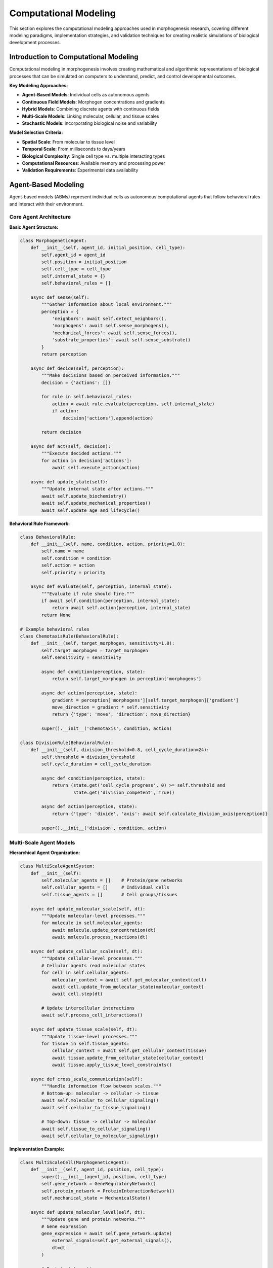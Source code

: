 Computational Modeling
=====================

This section explores the computational modeling approaches used in morphogenesis research, covering different modeling paradigms, implementation strategies, and validation techniques for creating realistic simulations of biological development processes.

Introduction to Computational Modeling
--------------------------------------

Computational modeling in morphogenesis involves creating mathematical and algorithmic representations of biological processes that can be simulated on computers to understand, predict, and control developmental outcomes.

**Key Modeling Approaches:**

* **Agent-Based Models**: Individual cells as autonomous agents
* **Continuous Field Models**: Morphogen concentrations and gradients
* **Hybrid Models**: Combining discrete agents with continuous fields
* **Multi-Scale Models**: Linking molecular, cellular, and tissue scales
* **Stochastic Models**: Incorporating biological noise and variability

**Model Selection Criteria:**

* **Spatial Scale**: From molecular to tissue level
* **Temporal Scale**: From milliseconds to days/years
* **Biological Complexity**: Single cell type vs. multiple interacting types
* **Computational Resources**: Available memory and processing power
* **Validation Requirements**: Experimental data availability

Agent-Based Modeling
--------------------

Agent-based models (ABMs) represent individual cells as autonomous computational agents that follow behavioral rules and interact with their environment.

Core Agent Architecture
~~~~~~~~~~~~~~~~~~~~~~~

**Basic Agent Structure:**

.. code-block:: python

   class MorphogeneticAgent:
       def __init__(self, agent_id, initial_position, cell_type):
           self.agent_id = agent_id
           self.position = initial_position
           self.cell_type = cell_type
           self.internal_state = {}
           self.behavioral_rules = []

       async def sense(self):
           """Gather information about local environment."""
           perception = {
               'neighbors': await self.detect_neighbors(),
               'morphogens': await self.sense_morphogens(),
               'mechanical_forces': await self.sense_forces(),
               'substrate_properties': await self.sense_substrate()
           }
           return perception

       async def decide(self, perception):
           """Make decisions based on perceived information."""
           decision = {'actions': []}

           for rule in self.behavioral_rules:
               action = await rule.evaluate(perception, self.internal_state)
               if action:
                   decision['actions'].append(action)

           return decision

       async def act(self, decision):
           """Execute decided actions."""
           for action in decision['actions']:
               await self.execute_action(action)

       async def update_state(self):
           """Update internal state after actions."""
           await self.update_biochemistry()
           await self.update_mechanical_properties()
           await self.update_age_and_lifecycle()

**Behavioral Rule Framework:**

.. code-block:: python

   class BehavioralRule:
       def __init__(self, name, condition, action, priority=1.0):
           self.name = name
           self.condition = condition
           self.action = action
           self.priority = priority

       async def evaluate(self, perception, internal_state):
           """Evaluate if rule should fire."""
           if await self.condition(perception, internal_state):
               return await self.action(perception, internal_state)
           return None

   # Example behavioral rules
   class ChemotaxisRule(BehavioralRule):
       def __init__(self, target_morphogen, sensitivity=1.0):
           self.target_morphogen = target_morphogen
           self.sensitivity = sensitivity

           async def condition(perception, state):
               return self.target_morphogen in perception['morphogens']

           async def action(perception, state):
               gradient = perception['morphogens'][self.target_morphogen]['gradient']
               move_direction = gradient * self.sensitivity
               return {'type': 'move', 'direction': move_direction}

           super().__init__('chemotaxis', condition, action)

   class DivisionRule(BehavioralRule):
       def __init__(self, division_threshold=0.8, cell_cycle_duration=24):
           self.threshold = division_threshold
           self.cycle_duration = cell_cycle_duration

           async def condition(perception, state):
               return (state.get('cell_cycle_progress', 0) >= self.threshold and
                       state.get('division_competent', True))

           async def action(perception, state):
               return {'type': 'divide', 'axis': await self.calculate_division_axis(perception)}

           super().__init__('division', condition, action)

Multi-Scale Agent Models
~~~~~~~~~~~~~~~~~~~~~~~~

**Hierarchical Agent Organization:**

.. code-block:: python

   class MultiScaleAgentSystem:
       def __init__(self):
           self.molecular_agents = []    # Protein/gene networks
           self.cellular_agents = []     # Individual cells
           self.tissue_agents = []       # Cell groups/tissues

       async def update_molecular_scale(self, dt):
           """Update molecular-level processes."""
           for molecule in self.molecular_agents:
               await molecule.update_concentration(dt)
               await molecule.process_reactions(dt)

       async def update_cellular_scale(self, dt):
           """Update cellular-level processes."""
           # Cellular agents read molecular states
           for cell in self.cellular_agents:
               molecular_context = await self.get_molecular_context(cell)
               await cell.update_from_molecular_state(molecular_context)
               await cell.step(dt)

           # Update intercellular interactions
           await self.process_cell_interactions()

       async def update_tissue_scale(self, dt):
           """Update tissue-level processes."""
           for tissue in self.tissue_agents:
               cellular_context = await self.get_cellular_context(tissue)
               await tissue.update_from_cellular_state(cellular_context)
               await tissue.apply_tissue_level_constraints()

       async def cross_scale_communication(self):
           """Handle information flow between scales."""
           # Bottom-up: molecular -> cellular -> tissue
           await self.molecular_to_cellular_signaling()
           await self.cellular_to_tissue_signaling()

           # Top-down: tissue -> cellular -> molecular
           await self.tissue_to_cellular_signaling()
           await self.cellular_to_molecular_signaling()

**Implementation Example:**

.. code-block:: python

   class MultiScaleCell(MorphogeneticAgent):
       def __init__(self, agent_id, position, cell_type):
           super().__init__(agent_id, position, cell_type)
           self.gene_network = GeneRegulatoryNetwork()
           self.protein_network = ProteinInteractionNetwork()
           self.mechanical_state = MechanicalState()

       async def update_molecular_level(self, dt):
           """Update gene and protein networks."""
           # Gene expression
           gene_expression = await self.gene_network.update(
               external_signals=self.get_external_signals(),
               dt=dt
           )

           # Protein interactions
           protein_levels = await self.protein_network.update(
               gene_expression=gene_expression,
               dt=dt
           )

           # Update cellular properties based on molecular state
           await self.update_cellular_properties(protein_levels)

       async def update_cellular_level(self, dt):
           """Update cellular behavior and interactions."""
           perception = await self.sense()
           decision = await self.decide(perception)
           await self.act(decision)

       async def update_mechanical_level(self, dt):
           """Update mechanical properties and forces."""
           forces = await self.calculate_forces()
           await self.mechanical_state.update(forces, dt)

           # Mechanical feedback to cellular behavior
           if self.mechanical_state.stress > self.stress_threshold:
               await self.trigger_stress_response()

Continuous Field Modeling
-------------------------

Continuous field models represent morphogens, mechanical stresses, and other physical quantities as continuous functions over space and time.

Reaction-Diffusion Models
~~~~~~~~~~~~~~~~~~~~~~~~~

**Multi-Species Reaction-Diffusion:**

.. code-block:: python

   class ReactionDiffusionModel:
       def __init__(self, species_names, domain_size, dx=0.1, dt=0.001):
           self.species = species_names
           self.n_species = len(species_names)
           self.domain_size = domain_size
           self.dx = dx
           self.dt = dt

           # Initialize concentration fields
           self.concentrations = {}
           for species in species_names:
               self.concentrations[species] = np.zeros(domain_size)

           # Model parameters
           self.diffusion_coefficients = {}
           self.reaction_terms = {}

       def add_reaction_term(self, species, reaction_function):
           """Add reaction term for a species."""
           self.reaction_terms[species] = reaction_function

       def set_diffusion_coefficient(self, species, coefficient):
           """Set diffusion coefficient for a species."""
           self.diffusion_coefficients[species] = coefficient

       def laplacian(self, field):
           """Calculate Laplacian using finite differences."""
           if len(field.shape) == 1:  # 1D
               laplacian = np.zeros_like(field)
               laplacian[1:-1] = (field[2:] - 2*field[1:-1] + field[:-2]) / self.dx**2
           elif len(field.shape) == 2:  # 2D
               laplacian = np.zeros_like(field)
               laplacian[1:-1, 1:-1] = (
                   (field[2:, 1:-1] - 2*field[1:-1, 1:-1] + field[:-2, 1:-1]) / self.dx**2 +
                   (field[1:-1, 2:] - 2*field[1:-1, 1:-1] + field[1:-1, :-2]) / self.dx**2
               )
           return laplacian

       async def step(self):
           """Single time step of the reaction-diffusion system."""
           new_concentrations = {}

           for species in self.species:
               current_conc = self.concentrations[species]

               # Diffusion term
               diffusion = self.diffusion_coefficients.get(species, 0) * self.laplacian(current_conc)

               # Reaction term
               if species in self.reaction_terms:
                   reaction = await self.reaction_terms[species](self.concentrations)
               else:
                   reaction = 0

               # Update concentration
               new_concentrations[species] = current_conc + self.dt * (diffusion + reaction)

           self.concentrations = new_concentrations

       def set_boundary_conditions(self, species, boundary_type, boundary_value):
           """Set boundary conditions for a species."""
           if boundary_type == 'dirichlet':
               # Fixed concentration at boundaries
               self.concentrations[species][0] = boundary_value
               self.concentrations[species][-1] = boundary_value
           elif boundary_type == 'neumann':
               # Fixed gradient at boundaries (zero flux)
               self.concentrations[species][0] = self.concentrations[species][1]
               self.concentrations[species][-1] = self.concentrations[species][-2]

**Complex Reaction Networks:**

.. code-block:: python

   class MorphogenNetwork:
       def __init__(self):
           self.reactions = []

       def add_production_reaction(self, source_species, target_species, rate):
           """Add production reaction: source -> target."""
           def reaction(concentrations):
               return rate * concentrations[source_species]

           self.reactions.append({
               'target': target_species,
               'function': reaction,
               'type': 'production'
           })

       def add_degradation_reaction(self, species, rate):
           """Add degradation reaction: species -> ∅."""
           def reaction(concentrations):
               return -rate * concentrations[species]

           self.reactions.append({
               'target': species,
               'function': reaction,
               'type': 'degradation'
           })

       def add_michaelis_menten_reaction(self, substrate, enzyme, product, vmax, km):
           """Add Michaelis-Menten reaction: substrate + enzyme -> product + enzyme."""
           def reaction_substrate(concentrations):
               s = concentrations[substrate]
               e = concentrations[enzyme]
               return -vmax * e * s / (km + s)

           def reaction_product(concentrations):
               s = concentrations[substrate]
               e = concentrations[enzyme]
               return vmax * e * s / (km + s)

           self.reactions.extend([
               {'target': substrate, 'function': reaction_substrate, 'type': 'consumption'},
               {'target': product, 'function': reaction_product, 'type': 'production'}
           ])

       async def calculate_reaction_rates(self, concentrations):
           """Calculate all reaction rates."""
           reaction_rates = {species: 0 for species in concentrations.keys()}

           for reaction in self.reactions:
               target_species = reaction['target']
               rate = await reaction['function'](concentrations)
               reaction_rates[target_species] += rate

           return reaction_rates

Mechanical Modeling
~~~~~~~~~~~~~~~~~~~

**Cellular Mechanics with Vertex Models:**

.. code-block:: python

   class VertexModel:
       def __init__(self, vertices, cells):
           self.vertices = vertices  # List of vertex positions
           self.cells = cells        # List of cells (vertex indices)
           self.forces = np.zeros_like(vertices)

       def calculate_cell_area(self, cell_vertices):
           """Calculate area of a cell using shoelace formula."""
           x = cell_vertices[:, 0]
           y = cell_vertices[:, 1]
           return 0.5 * np.abs(np.sum(x[:-1] * y[1:] - x[1:] * y[:-1]))

       def calculate_cell_perimeter(self, cell_vertices):
           """Calculate perimeter of a cell."""
           perimeter = 0
           for i in range(len(cell_vertices)):
               j = (i + 1) % len(cell_vertices)
               edge_length = np.linalg.norm(cell_vertices[j] - cell_vertices[i])
               perimeter += edge_length
           return perimeter

       def calculate_elastic_forces(self):
           """Calculate elastic forces on vertices."""
           self.forces.fill(0)

           for cell_id, vertex_indices in enumerate(self.cells):
               cell_vertices = self.vertices[vertex_indices]

               # Area constraint force
               current_area = self.calculate_cell_area(cell_vertices)
               target_area = self.cell_target_areas[cell_id]
               area_tension = self.area_elasticity * (current_area - target_area)

               # Perimeter constraint force
               current_perimeter = self.calculate_cell_perimeter(cell_vertices)
               perimeter_tension = self.perimeter_elasticity * current_perimeter

               # Calculate forces on each vertex
               for i, vertex_idx in enumerate(vertex_indices):
                   # Area force
                   j_prev = (i - 1) % len(vertex_indices)
                   j_next = (i + 1) % len(vertex_indices)

                   v_prev = cell_vertices[j_prev]
                   v_next = cell_vertices[j_next]

                   area_force = area_tension * np.array([
                       -(v_next[1] - v_prev[1]),
                       v_next[0] - v_prev[0]
                   ]) / 2

                   # Perimeter force
                   edge_vectors = []
                   edge_vectors.append(cell_vertices[i] - v_prev)
                   edge_vectors.append(v_next - cell_vertices[i])

                   perimeter_force = np.zeros(2)
                   for edge_vec in edge_vectors:
                       edge_length = np.linalg.norm(edge_vec)
                       if edge_length > 0:
                           perimeter_force += perimeter_tension * edge_vec / edge_length

                   self.forces[vertex_idx] += area_force + perimeter_force

       async def step(self, dt):
           """Single time step of vertex dynamics."""
           self.calculate_elastic_forces()

           # Add viscous drag
           velocities = -self.forces / self.drag_coefficient

           # Update vertex positions
           self.vertices += velocities * dt

           # Apply constraints (e.g., boundary conditions)
           await self.apply_constraints()

Hybrid Agent-Field Models
-------------------------

Combining discrete cellular agents with continuous morphogen fields.

Agent-Field Coupling
~~~~~~~~~~~~~~~~~~~~

**Bidirectional Coupling:**

.. code-block:: python

   class HybridMorphogeneticSystem:
       def __init__(self, agents, morphogen_fields):
           self.agents = agents
           self.morphogen_fields = morphogen_fields
           self.coupling_strength = 1.0

       async def agent_to_field_coupling(self):
           """Agents influence morphogen fields."""
           for agent in self.agents:
               position = agent.position
               cell_type = agent.cell_type

               # Morphogen production by cells
               for morphogen_name, field in self.morphogen_fields.items():
                   production_rate = agent.get_production_rate(morphogen_name)

                   if production_rate > 0:
                       # Add morphogen at agent position
                       field_indices = self.position_to_field_indices(position)
                       field.add_source(field_indices, production_rate)

               # Morphogen consumption by cells
               for morphogen_name, field in self.morphogen_fields.items():
                   consumption_rate = agent.get_consumption_rate(morphogen_name)

                   if consumption_rate > 0:
                       field_indices = self.position_to_field_indices(position)
                       field.add_sink(field_indices, consumption_rate)

       async def field_to_agent_coupling(self):
           """Morphogen fields influence agent behavior."""
           for agent in self.agents:
               position = agent.position

               # Sample morphogen concentrations at agent position
               local_concentrations = {}
               local_gradients = {}

               for morphogen_name, field in self.morphogen_fields.items():
                   concentration = field.interpolate_at_position(position)
                   gradient = field.calculate_gradient_at_position(position)

                   local_concentrations[morphogen_name] = concentration
                   local_gradients[morphogen_name] = gradient

               # Update agent's morphogen perception
               agent.update_morphogen_perception(local_concentrations, local_gradients)

       async def step(self, dt):
           """Single time step of hybrid system."""
           # Update morphogen fields
           for field in self.morphogen_fields.values():
               await field.step(dt)

           # Agent-field coupling
           await self.agent_to_field_coupling()
           await self.field_to_agent_coupling()

           # Update agents
           for agent in self.agents:
               await agent.step(dt)

**Adaptive Mesh Refinement:**

.. code-block:: python

   class AdaptiveMorphogenField:
       def __init__(self, initial_resolution, refinement_criteria):
           self.resolution = initial_resolution
           self.refinement_criteria = refinement_criteria
           self.mesh = self.create_initial_mesh()

       def create_initial_mesh(self):
           """Create initial uniform mesh."""
           # Implementation details for mesh creation
           pass

       def assess_refinement_needs(self):
           """Determine which regions need mesh refinement."""
           refinement_regions = []

           for cell in self.mesh.cells:
               # Check refinement criteria
               gradient_magnitude = self.calculate_gradient_magnitude(cell)
               agent_density = self.calculate_local_agent_density(cell)

               if (gradient_magnitude > self.refinement_criteria['max_gradient'] or
                   agent_density > self.refinement_criteria['max_agent_density']):
                   refinement_regions.append(cell)

           return refinement_regions

       def refine_mesh(self, regions_to_refine):
           """Refine mesh in specified regions."""
           for region in regions_to_refine:
               self.subdivide_cell(region)

       def coarsen_mesh(self, regions_to_coarsen):
           """Coarsen mesh where high resolution is not needed."""
           for region in regions_to_coarsen:
               self.merge_cells(region)

       async def adaptive_step(self, dt):
           """Step with adaptive mesh refinement."""
           # Standard field update
           await self.step(dt)

           # Assess and perform mesh adaptation
           if self.should_adapt_mesh():
               refinement_regions = self.assess_refinement_needs()
               coarsening_regions = self.assess_coarsening_opportunities()

               self.refine_mesh(refinement_regions)
               self.coarsen_mesh(coarsening_regions)

               # Interpolate field values to new mesh
               await self.interpolate_to_new_mesh()

Stochastic Modeling
-------------------

Incorporating biological noise and variability into morphogenetic models.

Noise Sources in Biological Systems
~~~~~~~~~~~~~~~~~~~~~~~~~~~~~~~~~~~

**Intrinsic Noise:**

.. code-block:: python

   class StochasticAgent(MorphogeneticAgent):
       def __init__(self, agent_id, position, cell_type, noise_level=0.1):
           super().__init__(agent_id, position, cell_type)
           self.noise_level = noise_level
           self.random_generator = np.random.RandomState()

       async def stochastic_gene_expression(self, base_expression_level):
           """Model stochastic gene expression."""
           # Poisson noise in transcription
           mean_transcripts = base_expression_level
           actual_transcripts = self.random_generator.poisson(mean_transcripts)

           # Gamma noise in translation
           shape = actual_transcripts
           scale = 1.0
           protein_level = self.random_generator.gamma(shape, scale) if shape > 0 else 0

           return protein_level

       async def stochastic_decision_making(self, decision_probabilities):
           """Make stochastic decisions based on probabilities."""
           random_value = self.random_generator.random()
           cumulative_prob = 0

           for decision, probability in decision_probabilities.items():
               cumulative_prob += probability
               if random_value <= cumulative_prob:
                   return decision

           return list(decision_probabilities.keys())[-1]  # Fallback

       async def add_movement_noise(self, intended_movement):
           """Add noise to movement decisions."""
           noise_vector = self.random_generator.normal(
               0, self.noise_level, size=intended_movement.shape
           )
           return intended_movement + noise_vector

**Extrinsic Noise:**

.. code-block:: python

   class NoisyEnvironment:
       def __init__(self, temperature_fluctuations=True, mechanical_noise=True):
           self.temperature_fluctuations = temperature_fluctuations
           self.mechanical_noise = mechanical_noise
           self.base_temperature = 37.0  # Celsius
           self.noise_generators = {}

       def add_correlated_noise(self, correlation_time, amplitude):
           """Add temporally correlated noise (Ornstein-Uhlenbeck process)."""
           class OUProcess:
               def __init__(self, tau, sigma):
                   self.tau = tau  # Correlation time
                   self.sigma = sigma  # Noise amplitude
                   self.current_value = 0
                   self.dt = 0.1

               def step(self):
                   # Ornstein-Uhlenbeck update
                   drift = -self.current_value / self.tau
                   diffusion = self.sigma * np.sqrt(2 / self.tau) * np.random.normal()
                   self.current_value += (drift * self.dt + diffusion * np.sqrt(self.dt))
                   return self.current_value

           return OUProcess(correlation_time, amplitude)

       async def apply_environmental_fluctuations(self, agents):
           """Apply environmental noise to agents."""
           if self.temperature_fluctuations:
               temp_noise = self.noise_generators.get('temperature')
               if temp_noise:
                   temperature_deviation = temp_noise.step()
                   current_temp = self.base_temperature + temperature_deviation

                   for agent in agents:
                       await agent.apply_temperature_effect(current_temp)

Gillespie Algorithm for Chemical Reactions
~~~~~~~~~~~~~~~~~~~~~~~~~~~~~~~~~~~~~~~~~~

**Exact Stochastic Simulation:**

.. code-block:: python

   class GillespieSimulator:
       def __init__(self, reactions, initial_state):
           self.reactions = reactions
           self.state = initial_state.copy()
           self.time = 0.0

       def calculate_propensities(self):
           """Calculate reaction propensities (rates)."""
           propensities = []

           for reaction in self.reactions:
               propensity = reaction['rate']

               # Multiply by reactant concentrations
               for reactant, stoichiometry in reaction['reactants'].items():
                   concentration = self.state[reactant]
                   # Binomial coefficient for multiple molecules
                   for k in range(stoichiometry):
                       propensity *= (concentration - k)
                       if propensity <= 0:
                           propensity = 0
                           break

               propensities.append(max(0, propensity))

           return propensities

       async def gillespie_step(self):
           """Single Gillespie algorithm step."""
           propensities = self.calculate_propensities()
           total_propensity = sum(propensities)

           if total_propensity == 0:
               return False  # No more reactions possible

           # Time to next reaction
           tau = -np.log(np.random.random()) / total_propensity
           self.time += tau

           # Select which reaction occurs
           reaction_selector = np.random.random() * total_propensity
           cumulative_propensity = 0

           for i, propensity in enumerate(propensities):
               cumulative_propensity += propensity
               if reaction_selector <= cumulative_propensity:
                   # Execute reaction i
                   await self.execute_reaction(i)
                   break

           return True

       async def execute_reaction(self, reaction_index):
           """Execute a specific reaction."""
           reaction = self.reactions[reaction_index]

           # Consume reactants
           for reactant, stoichiometry in reaction['reactants'].items():
               self.state[reactant] -= stoichiometry

           # Produce products
           for product, stoichiometry in reaction['products'].items():
               self.state[product] = self.state.get(product, 0) + stoichiometry

       async def simulate_until(self, end_time):
           """Simulate until specified time."""
           trajectory = [(self.time, self.state.copy())]

           while self.time < end_time:
               if not await self.gillespie_step():
                   break  # No more reactions

               trajectory.append((self.time, self.state.copy()))

           return trajectory

Model Validation and Calibration
---------------------------------

Techniques for validating computational models against experimental data.

Parameter Estimation
~~~~~~~~~~~~~~~~~~~~

**Bayesian Parameter Inference:**

.. code-block:: python

   class BayesianParameterEstimation:
       def __init__(self, model, experimental_data):
           self.model = model
           self.data = experimental_data
           self.parameter_ranges = {}

       def set_parameter_prior(self, parameter_name, distribution):
           """Set prior distribution for parameter."""
           self.parameter_ranges[parameter_name] = distribution

       def log_likelihood(self, parameters):
           """Calculate log-likelihood of data given parameters."""
           # Run model with given parameters
           model_output = self.run_model(parameters)

           # Compare with experimental data
           log_likelihood = 0

           for observable in self.data.keys():
               model_values = model_output[observable]
               data_values = self.data[observable]
               data_errors = self.data.get(f"{observable}_error", 1.0)

               # Gaussian likelihood
               residuals = (model_values - data_values) / data_errors
               log_likelihood -= 0.5 * np.sum(residuals**2)

           return log_likelihood

       def log_prior(self, parameters):
           """Calculate log-prior probability of parameters."""
           log_prior = 0

           for param_name, value in parameters.items():
               if param_name in self.parameter_ranges:
                   distribution = self.parameter_ranges[param_name]
                   log_prior += distribution.logpdf(value)

           return log_prior

       def log_posterior(self, parameters):
           """Calculate log-posterior probability."""
           return self.log_likelihood(parameters) + self.log_prior(parameters)

       async def mcmc_sampling(self, n_samples=10000, burn_in=1000):
           """Markov Chain Monte Carlo sampling of posterior."""
           # Initialize chain
           current_params = self.initialize_parameters()
           current_log_posterior = self.log_posterior(current_params)

           samples = []
           log_posteriors = []

           for i in range(n_samples + burn_in):
               # Propose new parameters
               proposed_params = self.propose_parameters(current_params)
               proposed_log_posterior = self.log_posterior(proposed_params)

               # Metropolis-Hastings acceptance
               log_ratio = proposed_log_posterior - current_log_posterior

               if log_ratio > 0 or np.random.random() < np.exp(log_ratio):
                   # Accept proposal
                   current_params = proposed_params
                   current_log_posterior = proposed_log_posterior

               # Store sample (after burn-in)
               if i >= burn_in:
                   samples.append(current_params.copy())
                   log_posteriors.append(current_log_posterior)

           return samples, log_posteriors

Model Selection and Comparison
~~~~~~~~~~~~~~~~~~~~~~~~~~~~~~

**Information Criteria:**

.. code-block:: python

   class ModelComparison:
       def __init__(self, models, data):
           self.models = models
           self.data = data

       def calculate_aic(self, model):
           """Calculate Akaike Information Criterion."""
           log_likelihood = model.log_likelihood(self.data)
           n_parameters = model.get_parameter_count()

           aic = 2 * n_parameters - 2 * log_likelihood
           return aic

       def calculate_bic(self, model):
           """Calculate Bayesian Information Criterion."""
           log_likelihood = model.log_likelihood(self.data)
           n_parameters = model.get_parameter_count()
           n_data_points = len(self.data)

           bic = n_parameters * np.log(n_data_points) - 2 * log_likelihood
           return bic

       def cross_validation_score(self, model, k_folds=5):
           """Calculate k-fold cross-validation score."""
           fold_size = len(self.data) // k_folds
           cv_scores = []

           for fold in range(k_folds):
               # Split data
               start_idx = fold * fold_size
               end_idx = (fold + 1) * fold_size

               test_data = self.data[start_idx:end_idx]
               train_data = np.concatenate([
                   self.data[:start_idx],
                   self.data[end_idx:]
               ])

               # Train model on training data
               model.fit(train_data)

               # Evaluate on test data
               score = model.evaluate(test_data)
               cv_scores.append(score)

           return np.mean(cv_scores), np.std(cv_scores)

       def model_evidence(self, model):
           """Calculate model evidence using thermodynamic integration."""
           # Simplified implementation
           # In practice, requires sophisticated numerical integration

           def log_likelihood_at_temperature(beta, parameters):
               return beta * model.log_likelihood(parameters, self.data)

           # Integrate over temperature parameter β from 0 to 1
           temperatures = np.linspace(0, 1, 100)
           evidence_estimates = []

           for beta in temperatures:
               # Sample parameters at this temperature
               samples = self.sample_at_temperature(model, beta)
               likelihood_values = [
                   log_likelihood_at_temperature(beta, params)
                   for params in samples
               ]
               evidence_estimates.append(np.mean(likelihood_values))

           # Numerical integration
           evidence = np.trapz(evidence_estimates, temperatures)
           return evidence

Sensitivity Analysis
~~~~~~~~~~~~~~~~~~~~

**Global Sensitivity Analysis:**

.. code-block:: python

   class SensitivityAnalysis:
       def __init__(self, model, parameters, output_metrics):
           self.model = model
           self.parameters = parameters
           self.output_metrics = output_metrics

       async def sobol_sensitivity(self, n_samples=1000):
           """Sobol sensitivity analysis."""
           from SALib.sample import saltelli
           from SALib.analyze import sobol

           # Define parameter problem
           problem = {
               'num_vars': len(self.parameters),
               'names': list(self.parameters.keys()),
               'bounds': [self.parameters[name]['bounds'] for name in self.parameters.keys()]
           }

           # Generate parameter samples
           param_values = saltelli.sample(problem, n_samples)

           # Evaluate model for all parameter combinations
           model_outputs = []

           for params in param_values:
               parameter_dict = {
                   name: params[i]
                   for i, name in enumerate(self.parameters.keys())
               }

               output = await self.model.run(parameter_dict)
               model_outputs.append([output[metric] for metric in self.output_metrics])

           model_outputs = np.array(model_outputs)

           # Calculate Sobol indices
           sensitivity_results = {}
           for i, metric in enumerate(self.output_metrics):
               Si = sobol.analyze(problem, model_outputs[:, i])
               sensitivity_results[metric] = Si

           return sensitivity_results

       def local_sensitivity(self, base_parameters, perturbation=0.01):
           """Local sensitivity analysis using finite differences."""
           base_output = self.model.run(base_parameters)

           sensitivities = {}

           for param_name in self.parameters:
               # Perturb parameter
               perturbed_params = base_parameters.copy()
               perturbed_params[param_name] *= (1 + perturbation)

               perturbed_output = self.model.run(perturbed_params)

               # Calculate sensitivities
               param_sensitivities = {}
               for metric in self.output_metrics:
                   sensitivity = (
                       (perturbed_output[metric] - base_output[metric]) /
                       (perturbed_params[param_name] - base_parameters[param_name]) *
                       base_parameters[param_name] / base_output[metric]
                   )
                   param_sensitivities[metric] = sensitivity

               sensitivities[param_name] = param_sensitivities

           return sensitivities

Performance Optimization
------------------------

Techniques for optimizing computational performance of morphogenetic models.

Parallelization Strategies
~~~~~~~~~~~~~~~~~~~~~~~~~~

**Spatial Domain Decomposition:**

.. code-block:: python

   import asyncio
   from concurrent.futures import ProcessPoolExecutor

   class ParallelMorphogeneticSimulation:
       def __init__(self, domain_size, n_processes=4):
           self.domain_size = domain_size
           self.n_processes = n_processes
           self.executor = ProcessPoolExecutor(max_workers=n_processes)

       def decompose_domain(self):
           """Decompose spatial domain into subdomains."""
           subdomains = []

           # Simple 2D decomposition
           rows = int(np.sqrt(self.n_processes))
           cols = self.n_processes // rows

           for i in range(rows):
               for j in range(cols):
                   subdomain = {
                       'x_start': i * self.domain_size[0] // rows,
                       'x_end': (i + 1) * self.domain_size[0] // rows,
                       'y_start': j * self.domain_size[1] // cols,
                       'y_end': (j + 1) * self.domain_size[1] // cols,
                       'process_id': i * cols + j
                   }
                   subdomains.append(subdomain)

           return subdomains

       async def parallel_step(self, agents, morphogen_fields):
           """Execute parallel simulation step."""
           subdomains = self.decompose_domain()

           # Partition agents by spatial location
           agent_partitions = self.partition_agents(agents, subdomains)
           field_partitions = self.partition_fields(morphogen_fields, subdomains)

           # Submit tasks to processes
           tasks = []
           for i, subdomain in enumerate(subdomains):
               task = self.executor.submit(
                   self.process_subdomain,
                   agent_partitions[i],
                   field_partitions[i],
                   subdomain
               )
               tasks.append(task)

           # Wait for completion
           results = await asyncio.gather(*[
               asyncio.wrap_future(task) for task in tasks
           ])

           # Merge results
           updated_agents, updated_fields = self.merge_results(results)

           # Handle boundary communications
           await self.synchronize_boundaries(updated_agents, updated_fields)

           return updated_agents, updated_fields

**GPU Acceleration:**

.. code-block:: python

   try:
       import cupy as cp
   except ImportError:
       cp = None

   class GPUAcceleratedModel:
       def __init__(self, use_gpu=True):
           self.use_gpu = use_gpu and cp is not None

           if self.use_gpu:
               self.xp = cp
           else:
               self.xp = np

       def gpu_reaction_diffusion_step(self, concentrations, dt):
           """GPU-accelerated reaction-diffusion step."""
           if not self.use_gpu:
               return self.cpu_reaction_diffusion_step(concentrations, dt)

           # Transfer data to GPU
           gpu_concentrations = {
               species: cp.asarray(conc)
               for species, conc in concentrations.items()
           }

           # GPU kernel for Laplacian calculation
           def laplacian_kernel(field):
               # Custom CUDA kernel for efficient Laplacian computation
               kernel = cp.RawKernel(r'''
               extern "C" __global__
               void laplacian_2d(const float* input, float* output,
                                int width, int height, float dx) {
                   int i = blockIdx.x * blockDim.x + threadIdx.x;
                   int j = blockIdx.y * blockDim.y + threadIdx.y;

                   if (i > 0 && i < width-1 && j > 0 && j < height-1) {
                       int idx = i * height + j;
                       output[idx] = (input[(i+1)*height + j] +
                                     input[(i-1)*height + j] +
                                     input[i*height + (j+1)] +
                                     input[i*height + (j-1)] -
                                     4.0f * input[idx]) / (dx * dx);
                   }
               }
               ''', 'laplacian_2d')

               output = cp.zeros_like(field)
               block_size = (16, 16)
               grid_size = ((field.shape[0] + block_size[0] - 1) // block_size[0],
                          (field.shape[1] + block_size[1] - 1) // block_size[1])

               kernel(grid_size, block_size, (field, output,
                     field.shape[0], field.shape[1], self.dx))

               return output

           # Update concentrations on GPU
           for species in gpu_concentrations:
               laplacian = laplacian_kernel(gpu_concentrations[species])
               reaction = self.gpu_reaction_terms[species](gpu_concentrations)

               gpu_concentrations[species] += dt * (
                   self.diffusion_coefficients[species] * laplacian + reaction
               )

           # Transfer results back to CPU
           cpu_concentrations = {
               species: cp.asnumpy(gpu_conc)
               for species, gpu_conc in gpu_concentrations.items()
           }

           return cpu_concentrations

Adaptive Time Stepping
~~~~~~~~~~~~~~~~~~~~~~

**Error-Based Step Size Control:**

.. code-block:: python

   class AdaptiveTimestepper:
       def __init__(self, initial_dt=0.001, tolerance=1e-6):
           self.dt = initial_dt
           self.tolerance = tolerance
           self.min_dt = 1e-8
           self.max_dt = 0.1

       async def adaptive_step(self, system_state, time_derivative_func):
           """Adaptive time step using embedded Runge-Kutta method."""
           while True:
               # Take full step
               k1 = await time_derivative_func(system_state)
               k2 = await time_derivative_func(
                   system_state + 0.5 * self.dt * k1
               )
               k3 = await time_derivative_func(
                   system_state + 0.5 * self.dt * k2
               )
               k4 = await time_derivative_func(
                   system_state + self.dt * k3
               )

               full_step = system_state + (self.dt / 6) * (k1 + 2*k2 + 2*k3 + k4)

               # Take two half steps
               half_k1 = k1
               half_k2 = await time_derivative_func(
                   system_state + 0.25 * self.dt * half_k1
               )
               half_k3 = await time_derivative_func(
                   system_state + 0.25 * self.dt * half_k2
               )
               half_k4 = await time_derivative_func(
                   system_state + 0.5 * self.dt * half_k3
               )

               half_step1 = system_state + (self.dt / 12) * (half_k1 + 2*half_k2 + 2*half_k3 + half_k4)

               # Second half step
               half2_k1 = await time_derivative_func(half_step1)
               half2_k2 = await time_derivative_func(
                   half_step1 + 0.25 * self.dt * half2_k1
               )
               half2_k3 = await time_derivative_func(
                   half_step1 + 0.25 * self.dt * half2_k2
               )
               half2_k4 = await time_derivative_func(
                   half_step1 + 0.5 * self.dt * half2_k3
               )

               half_step2 = half_step1 + (self.dt / 12) * (half2_k1 + 2*half2_k2 + 2*half2_k3 + half2_k4)

               # Estimate error
               error = np.linalg.norm(half_step2 - full_step)

               if error < self.tolerance:
                   # Accept step
                   new_dt = min(self.max_dt, 0.9 * self.dt * (self.tolerance / error) ** 0.25)
                   self.dt = max(self.min_dt, new_dt)
                   return half_step2

               else:
                   # Reject step, reduce time step
                   self.dt = max(self.min_dt, 0.5 * self.dt)

                   if self.dt <= self.min_dt:
                       # Force acceptance at minimum time step
                       return full_step

Conclusion
----------

Computational modeling in morphogenesis requires careful consideration of:

**Model Architecture:**
- Choosing appropriate modeling paradigms (agent-based, continuum, hybrid)
- Balancing biological realism with computational efficiency
- Incorporating multiple scales and stochastic effects

**Implementation Considerations:**
- Efficient algorithms and data structures
- Parallelization and GPU acceleration
- Adaptive spatial and temporal resolution
- Memory management for large-scale simulations

**Validation and Analysis:**
- Parameter estimation from experimental data
- Model comparison and selection
- Sensitivity analysis and uncertainty quantification
- Performance optimization and scalability

**Best Practices:**
- Modular design for flexibility and reusability
- Comprehensive testing and validation
- Documentation of assumptions and limitations
- Version control and reproducibility measures

The field continues to evolve with advances in computational power, algorithmic development, and experimental techniques, enabling increasingly sophisticated and predictive models of morphogenetic processes.